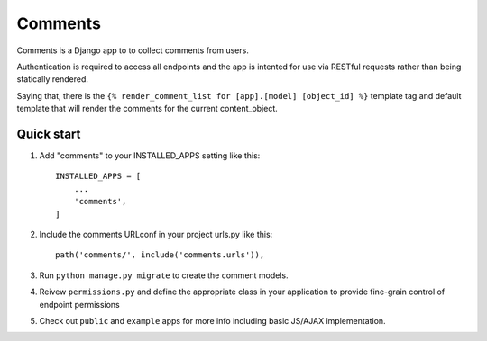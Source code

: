 =====
Comments
=====

Comments is a Django app to to collect comments from users.

Authentication is required to access all endpoints and the app is intented 
for use via RESTful requests rather than being statically rendered.

Saying that, there is the ``{% render_comment_list for [app].[model] [object_id] %}`` template tag and default 
template that will render the comments for the current content_object.

Quick start
-----------

1. Add "comments" to your INSTALLED_APPS setting like this::

    INSTALLED_APPS = [
        ...
        'comments',
    ]

2. Include the comments URLconf in your project urls.py like this::

    path('comments/', include('comments.urls')),

3. Run ``python manage.py migrate`` to create the comment models.
4. Reivew ``permissions.py`` and define the appropriate class in your application to provide fine-grain control of endpoint permissions
5. Check out ``public`` and ``example`` apps for more info including basic JS/AJAX implementation.
